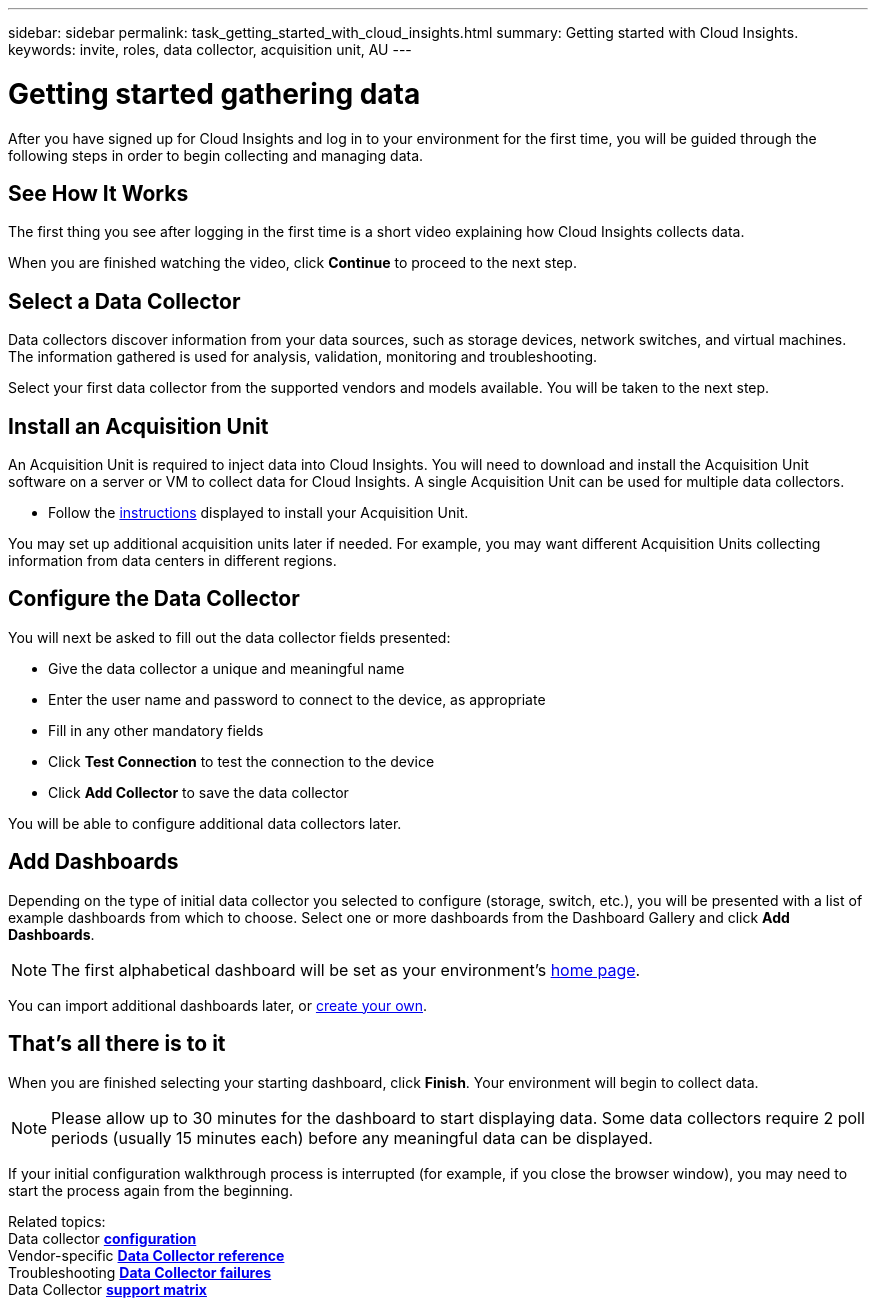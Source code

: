 ---
sidebar: sidebar
permalink: task_getting_started_with_cloud_insights.html
summary: Getting started with Cloud Insights.
keywords: invite, roles, data collector, acquisition unit, AU
---

= Getting started gathering data

:toc: macro
:hardbreaks:
:toclevels: 2
:nofooter:
:icons: font
:linkattrs:
:imagesdir: ./media/

After you have signed up for Cloud Insights and log in to your environment for the first time, you will be guided through the following steps in order to begin collecting and managing data. 

== See How It Works

The first thing you see after logging in the first time is a short video explaining how Cloud Insights collects data. 

When you are finished watching the video, click *Continue* to proceed to the next step.

== Select a Data Collector

Data collectors discover information from your data sources, such as storage devices, network switches, and virtual machines. The information gathered is used for analysis, validation, monitoring and troubleshooting. 

Select your first data collector from the supported vendors and models available. You will be taken to the next step.

== Install an Acquisition Unit

An Acquisition Unit is required to inject data into Cloud Insights. You will need to download and install the Acquisition Unit software on a server or VM to collect data for Cloud Insights. A single Acquisition Unit can be used for multiple data collectors.

* Follow the link:task_configure_acquisition_unit.html[instructions] displayed to install your Acquisition Unit.

You may set up additional acquisition units later if needed. For example, you may want different Acquisition Units collecting information from data centers in different regions. 

== Configure the Data Collector

You will next be asked to fill out the data collector fields presented:

* Give the data collector a unique and meaningful name
* Enter the user name and password to connect to the device, as appropriate
* Fill in any other mandatory fields
* Click *Test Connection* to test the connection to the device
* Click *Add Collector* to save the data collector

You will be able to configure additional data collectors later.

== Add Dashboards

Depending on the type of initial data collector you selected to configure (storage, switch, etc.), you will be presented with a list of example dashboards from which to choose. Select one or more dashboards from the Dashboard Gallery and click *Add Dashboards*.

NOTE: The first alphabetical dashboard will be set as your environment's link:concept_dashboards_overview.html#setting-a-dashboard-as-your-home-page[home page]. 

You can import additional dashboards later, or link:concept_dashboards_overview.html[create your own].

== That's all there is to it

When you are finished selecting your starting dashboard, click *Finish*. Your environment will begin to collect data. 

NOTE: Please allow up to 30 minutes for the dashboard to start displaying data. Some data collectors require 2 poll periods (usually 15 minutes each) before any meaningful data can be displayed.

If your initial configuration walkthrough process is interrupted (for example, if you close the browser window), you may need to start the process again from the beginning. 

////
== Adding data collectors

Data collectors discover information from your data sources, such as storage devices, network switches, and virtual machines. The information gathered is used for analysis, validation, monitoring and troubleshooting. You need to link:task_configure_data_collectors.html[configure your data collectors] before Cloud Insights can gather data from them.
////

Related topics:
Data collector link:https://docs.netapp.com/us-en/cloudinsights/task_configure_data_collectors.html[*configuration*]
Vendor-specific link:concept_data_collector_reference.html[*Data Collector reference*]
Troubleshooting link:task_research_failed_collector.html[*Data Collector failures*] 
Data Collector link:reference_data_collector_support_matrix.html[*support matrix*]

